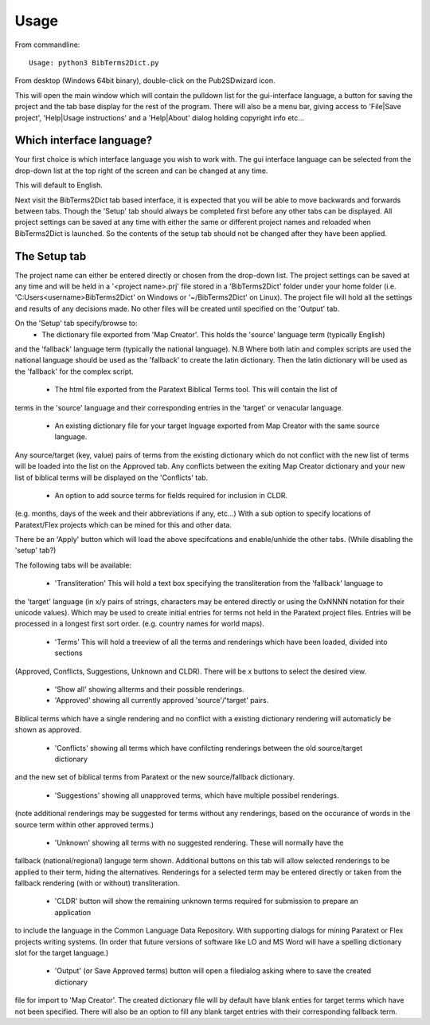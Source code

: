 ﻿========
Usage
========


From commandline::

    Usage: python3 BibTerms2Dict.py
    
From desktop (Windows 64bit binary), double-click on the Pub2SDwizard icon.

.. image:: images/mainq.png
   :width: 57
   :alt: BibTerms2Dict icon

This will open the main window which will contain the pulldown list for the gui-interface language, 
a button for saving the project and the tab base display for the rest of the program. 
There will also be a menu bar, giving access to 'File|Save project', 'Help|Usage instructions' and 
a 'Help|About' dialog holding copyright info etc...

Which interface language?
------------------------------
Your first choice is which interface language you wish to work with. 
The gui interface language can be selected from the drop-down list at the top right of the screen and 
can be changed at any time.

.. image:: images/gui_lang.jpg
   :width: 299
   :alt: pull-down list of gui inteface languages

This will default to English.

Next visit the BibTerms2Dict tab based interface, it is expected that you will be able to move 
backwards and forwards between tabs. Though the 'Setup' tab should always be completed first 
before any other tabs can be displayed. All project settings can be saved at any time with either the same 
or different project names and reloaded when BibTerms2Dict is launched. So the contents of the setup tab 
should not be changed after they have been applied.

The Setup tab
------------------------------

.. image:: images/project_name.jpg
   :width: 766
   :alt: Project name

The project name can either be entered directly or chosen from the drop-down list. 
The project settings can be saved at any time and will be held in a '<project name>.prj' file stored in a 
'BibTerms2Dict' folder under your home folder (i.e. 'C:\Users\<username>\BibTerms2Dict' on Windows 
or '~/BibTerms2Dict' on Linux). 
The project file will hold all the settings and results of any decisions made. 
No other files will be created until specified on the 'Output' tab.

On the 'Setup' tab specify/browse to:
  - The dictionary file exported from 'Map Creator'. This holds the 'source' language term (typically English) 
and the 'fallback' language term (typically the national language). 
N.B Where both latin and complex scripts are used the national language should be used as the 'fallback' to 
create the latin dictionary. Then the latin dictionary will be used as the 'fallback' for the complex script.

  - The html file exported from the Paratext Biblical Terms tool. This will contain the list of 
terms in the 'source' language and their corresponding entries in the 'target' or venacular language.

  - An existing dictionary file for your target lnguage exported from Map Creator with the same source language. 
Any source/target (key, value) pairs of terms from the existing dictionary which do not conflict with the 
new list of terms will be loaded into the list on the Approved tab. Any conflicts between the exiting Map Creator 
dictionary and your new list of biblical terms will be displayed on the 'Conflicts' tab.

  - An option to add source terms for fields required for inclusion in CLDR. 
(e.g. months, days of the week and their abbreviations if any, etc...) With a sub option to specify locations of 
Paratext/Flex projects which can be mined for this and other data.

There be an 'Apply' button which will load the above specifcations and enable/unhide the other tabs. 
(While disabling the 'setup' tab?)

The following tabs will be available:

 - 'Transliteration' This will hold a text box specifying the transliteration from the 'fallback' language to 
the 'target' language (in x/y pairs of strings, characters may be entered directly or 
using the 0xNNNN notation for their unicode values). Which may be used to create initial entries for terms not 
held in the Paratext project files. Entries will be processed in a longest first sort order.
(e.g. country names for world maps).

  - 'Terms' This will hold a treeview of all the terms and renderings which have been loaded, divided into sections 
(Approved, Conflicts, Suggestions, Unknown and CLDR).
There will be x buttons to  select the desired view.

     - 'Show all' showing allterms and their possible renderings.

     - 'Approved' showing all currently approved 'source'/'target' pairs. 
Biblical terms which have a single rendering and no conflict with a existing dictionary rendering 
will automaticly be shown as approved.

     - 'Conflicts' showing all terms which have confilcting renderings between the  old source/target dictionary 
and the new set of biblical terms from Paratext or the new source/fallback dictionary.

     - 'Suggestions' showing all unapproved terms, which have multiple possibel renderings. 
(note additional renderings may be suggested for terms without any renderings, based on the occurance 
of words in the source term within other approved terms.)

     - 'Unknown' showing all terms with no suggested rendering. These will normally have the 
fallback (national/regional) languge term shown.
Additional buttons on this tab will allow selected renderings to be applied to their term, hiding the alternatives. 
Renderings for a selected term may be entered directly or taken from the fallback rendering (with or without) transliteration.

     - 'CLDR'  button will show the remaining unknown terms required for submission to prepare an application 
to include the language in the 
Common Language Data Repository. With supporting dialogs for mining Paratext or Flex projects writing systems.
(In order that future versions of software like LO and MS Word will 
have a spelling dictionary slot for the target language.)

     - 'Output' (or Save Approved terms) button will open a filedialog asking where to  save the created dictionary 
file for import to 'Map Creator'. The created dictionary file will by default have blank enties for target terms which have not 
been specified. There will also be an option to fill any blank target entries with their corresponding fallback term.


